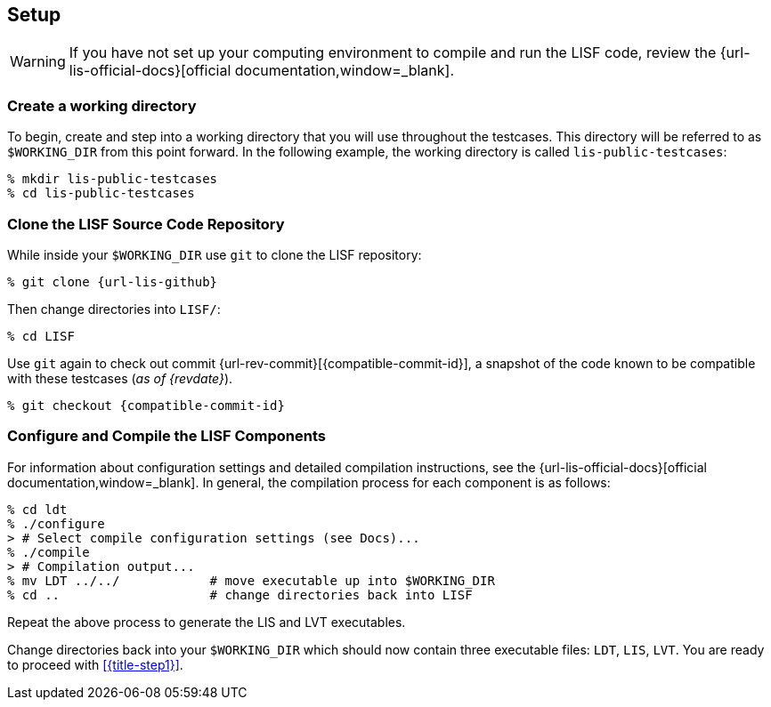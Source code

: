 == Setup

:workingdir: lis-public-testcases

WARNING: If you have not set up your computing environment to compile and run the LISF code, review the {url-lis-official-docs}[official documentation,window=_blank].

=== Create a working directory

To begin, create and step into a working directory that you will use throughout the testcases. This directory will be referred to as `$WORKING_DIR` from this point forward. In the following example, the working directory is called `{workingdir}`:

[#create-workingdir]
[source,shell,subs="attributes"]
----
% mkdir {workingdir}
% cd {workingdir}
----

=== Clone the LISF Source Code Repository

While inside your `$WORKING_DIR` use `git` to clone the LISF repository:

[#clone-lis]
[source,shell,subs="attributes"]
----
% git clone {url-lis-github}
----

Then change directories into `LISF/`:

[source,shell]
----
% cd LISF
----

Use `git` again to check out commit {url-rev-commit}[{compatible-commit-id}], a snapshot of the code known to be compatible with these testcases (_as of {revdate}_).

[#checkout-commit]
[source,shell,subs="attributes"]
----
% git checkout {compatible-commit-id}
----

=== Configure and Compile the LISF Components

For information about configuration settings and detailed compilation instructions, see the {url-lis-official-docs}[official documentation,window=_blank]. In general, the compilation process for each component is as follows:

[#compile-example]
[source,shell,subs="attributes"]
----
% cd ldt
% ./configure
> # Select compile configuration settings (see Docs)...
% ./compile
> # Compilation output...
% mv LDT ../../            # move executable up into $WORKING_DIR
% cd ..                    # change directories back into LISF
----

Repeat the above process to generate the LIS and LVT executables.

Change directories back into your `$WORKING_DIR` which should now contain three executable files: `LDT`, `LIS`, `LVT`. You are ready to proceed with <<{title-step1}>>.